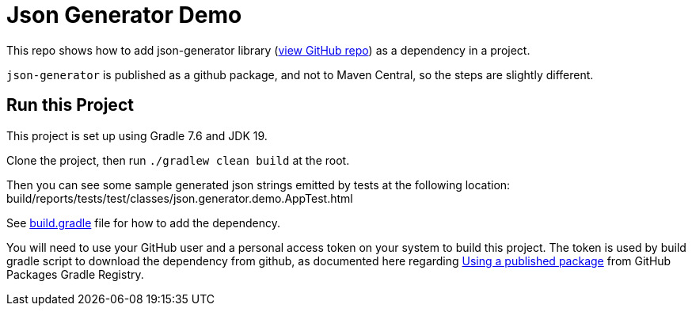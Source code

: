 = Json Generator Demo

This repo shows how to add json-generator library (link:https://github.com/psumiya/json-generator[view GitHub repo]) as a dependency in a project.

`json-generator` is published as a github package, and not to Maven Central, so the steps are slightly different.

== Run this Project

This project is set up using Gradle 7.6 and JDK 19.

Clone the project, then run `./gradlew clean build` at the root.

Then you can see some sample generated json strings emitted by tests at the following location: build/reports/tests/test/classes/json.generator.demo.AppTest.html

See link:app/build.gradle[build.gradle] file for how to add the dependency.

You will need to use your GitHub user and a personal access token on your system to build this project. The token is used by build gradle script to download the dependency from github, as documented here regarding link:https://docs.github.com/en/packages/working-with-a-github-packages-registry/working-with-the-gradle-registry#using-a-published-package[Using a published package] from GitHub Packages Gradle Registry.
